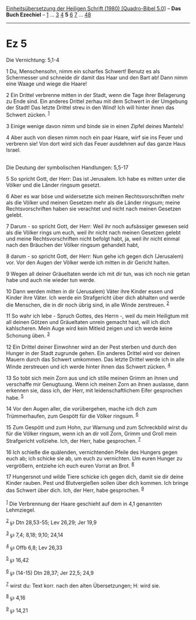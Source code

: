 :PROPERTIES:
:ID:       285484b8-64ea-4e2f-942e-ee460bcad4fc
:END:
<<navbar>>
[[../index.html][Einheitsübersetzung der Heiligen Schrift (1980)
[Quadro-Bibel 5.0]]] -- *Das Buch Ezechiel* -- [[file:Ez_1.html][1]] ...
[[file:Ez_3.html][3]] [[file:Ez_4.html][4]] *5* [[file:Ez_6.html][6]]
[[file:Ez_7.html][7]] ... [[file:Ez_48.html][48]]

--------------

* Ez 5
  :PROPERTIES:
  :CUSTOM_ID: ez-5
  :END:

<<verses>>

<<v1>>
**** Die Vernichtung: 5,1-4
     :PROPERTIES:
     :CUSTOM_ID: die-vernichtung-51-4
     :END:
1 Du, Menschensohn, nimm ein scharfes Schwert! Benutz es als Schermesser
und schneide dir damit das Haar und den Bart ab! Dann nimm eine Waage
und wiege die Haare!

<<v2>>
2 Ein Drittel verbrenne mitten in der Stadt, wenn die Tage ihrer
Belagerung zu Ende sind. Ein anderes Drittel zerhau mit dem Schwert in
der Umgebung der Stadt! Das letzte Drittel streu in den Wind! Ich will
hinter ihnen das Schwert zücken. ^{[[#fn1][1]]}

<<v3>>
3 Einige wenige davon nimm und binde sie in einen Zipfel deines Mantels!

<<v4>>
4 Aber auch von diesen nimm noch ein paar Haare, wirf sie ins Feuer und
verbrenn sie! Von dort wird sich das Feuer ausdehnen auf das ganze Haus
Israel.\\
\\

<<v5>>
**** Die Deutung der symbolischen Handlungen: 5,5-17
     :PROPERTIES:
     :CUSTOM_ID: die-deutung-der-symbolischen-handlungen-55-17
     :END:
5 So spricht Gott, der Herr: Das ist Jerusalem. Ich habe es mitten unter
die Völker und die Länder ringsum gesetzt.

<<v6>>
6 Aber es war böse und widersetzte sich meinen Rechtsvorschriften mehr
als die Völker und meinen Gesetzen mehr als die Länder ringsum; meine
Rechtsvorschriften haben sie verachtet und nicht nach meinen Gesetzen
gelebt.

<<v7>>
7 Darum - so spricht Gott, der Herr: Weil ihr noch aufsässiger gewesen
seid als die Völker rings um euch, weil ihr nicht nach meinen Gesetzen
gelebt und meine Rechtsvorschriften nicht befolgt habt, ja, weil ihr
nicht einmal nach den Bräuchen der Völker ringsum gehandelt habt,

<<v8>>
8 darum - so spricht Gott, der Herr: Nun gehe ich gegen dich (Jerusalem)
vor. Vor den Augen der Völker werde ich mitten in dir Gericht halten.

<<v9>>
9 Wegen all deiner Gräueltaten werde ich mit dir tun, was ich noch nie
getan habe und auch nie wieder tun werde.

<<v10>>
10 Dann werden mitten in dir (Jerusalem) Väter ihre Kinder essen und
Kinder ihre Väter. Ich werde ein Strafgericht über dich abhalten und
werde die Menschen, die in dir noch übrig sind, in alle Winde
zerstreuen. ^{[[#fn2][2]]}

<<v11>>
11 So wahr ich lebe - Spruch Gottes, des Herrn -, weil du mein Heiligtum
mit all deinen Götzen und Gräueltaten unrein gemacht hast, will ich dich
kahlscheren. Mein Auge wird kein Mitleid zeigen und ich werde keine
Schonung üben. ^{[[#fn3][3]]}

<<v12>>
12 Ein Drittel deiner Einwohner wird an der Pest sterben und durch den
Hunger in der Stadt zugrunde gehen. Ein anderes Drittel wird vor deinen
Mauern durch das Schwert umkommen. Das letzte Drittel werde ich in alle
Winde zerstreuen und ich werde hinter ihnen das Schwert zücken.
^{[[#fn4][4]]}

<<v13>>
13 So tobt sich mein Zorn aus und ich stille meinen Grimm an ihnen und
verschaffe mir Genugtuung. Wenn ich meinen Zorn an ihnen auslasse, dann
erkennen sie, dass ich, der Herr, mit leidenschaftlichem Eifer
gesprochen habe. ^{[[#fn5][5]]}

<<v14>>
14 Vor den Augen aller, die vorübergehen, mache ich dich zum
Trümmerhaufen, zum Gespött für die Völker ringsum. ^{[[#fn6][6]]}

<<v15>>
15 Zum Gespött und zum Hohn, zur Warnung und zum Schreckbild wirst du
für die Völker ringsum, wenn ich an dir voll Zorn, Grimm und Groll mein
Strafgericht vollziehe. Ich, der Herr, habe gesprochen. ^{[[#fn7][7]]}

<<v16>>
16 Ich schieße die quälenden, vernichtenden Pfeile des Hungers gegen
euch ab; ich schicke sie ab, um euch zu vernichten. Um euren Hunger zu
vergrößern, entziehe ich euch euren Vorrat an Brot. ^{[[#fn8][8]]}

<<v17>>
17 Hungersnot und wilde Tiere schicke ich gegen dich, damit sie dir
deine Kinder rauben. Pest und Blutvergießen sollen über dich kommen. Ich
bringe das Schwert über dich. Ich, der Herr, habe gesprochen.
^{[[#fn9][9]]}\\
\\

^{[[#fnm1][1]]} Die Verbrennung der Haare geschieht auf dem in 4,1
genannten Lehmziegel.

^{[[#fnm2][2]]} ℘ Dtn 28,53-55; Lev 26,29; Jer 19,9

^{[[#fnm3][3]]} ℘ 7,4; 8,18; 9,10; 24,14

^{[[#fnm4][4]]} ℘ Offb 6,8; Lev 26,33

^{[[#fnm5][5]]} ℘ 16,42

^{[[#fnm6][6]]} ℘ (14-15) Dtn 28,37; Jer 22,5; 24,9

^{[[#fnm7][7]]} wirst du: Text korr. nach den alten Übersetzungen; H:
wird sie.

^{[[#fnm8][8]]} ℘ 4,16

^{[[#fnm9][9]]} ℘ 14,21
